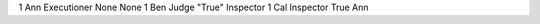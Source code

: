 ===  ======  ===========  ======================  ==========
TU   Player  Role         Action                  Target
===  ======  ===========  ======================  ==========
1    Ann     Executioner  None                    None
1    Ben     Judge        "True"                  Inspector
1    Cal     Inspector    True                    Ann
